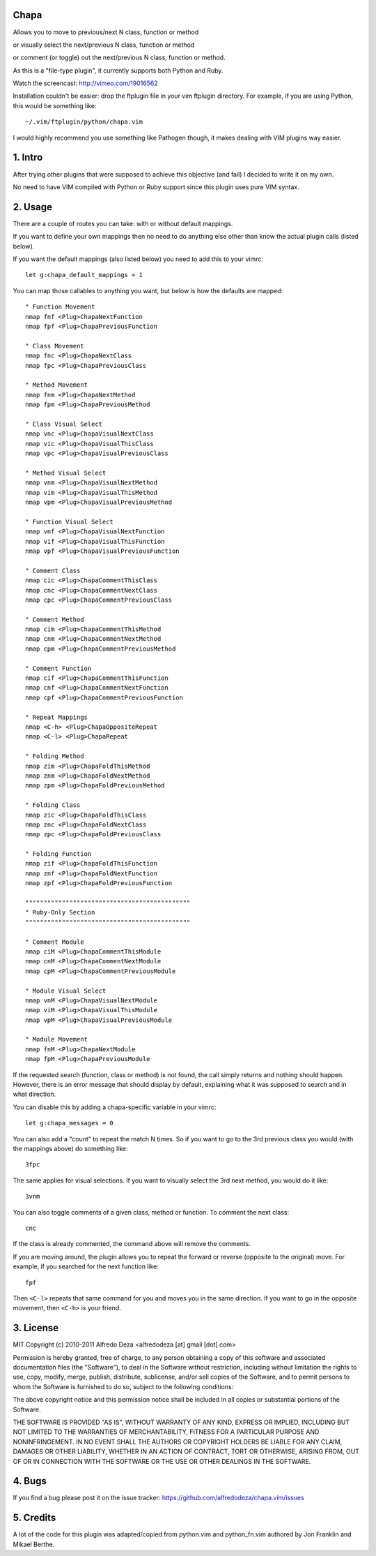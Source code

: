 Chapa
=====
Allows you to move to previous/next N class, function or method 

or visually select the next/previous N class, function or method 

or comment (or toggle) out the next/previous N class, function or method.

As this is a "file-type plugin", it currently supports both Python and Ruby.

Watch the screencast: http://vimeo.com/19016562

Installation couldn't be easier: drop the ftplugin file in your vim ftplugin 
directory. For example, if you are using Python, this would be something like::

    ~/.vim/ftplugin/python/chapa.vim

I would highly recommend you use something like Pathogen though, it 
makes dealing with VIM plugins way easier.

1. Intro                                 
==============================================================================

After trying other plugins that were supposed to achieve this objective (and 
fail) I decided to write it on my own.  

No need to have VIM compiled with Python or Ruby support since this plugin uses 
pure VIM syntax.

2. Usage                                
==============================================================================

There are a couple of routes you can take: with or without default mappings.

If you want to define your own mappings then no need to do anything else other 
than know the actual plugin calls (listed below).

If you want the default mappings (also listed below) you need to add this to 
your vimrc::

    let g:chapa_default_mappings = 1

You can map those callables to anything you want, but below is how the 
defaults are mapped::

    " Function Movement
    nmap fnf <Plug>ChapaNextFunction
    nmap fpf <Plug>ChapaPreviousFunction

    " Class Movement
    nmap fnc <Plug>ChapaNextClass
    nmap fpc <Plug>ChapaPreviousClass

    " Method Movement
    nmap fnm <Plug>ChapaNextMethod
    nmap fpm <Plug>ChapaPreviousMethod

    " Class Visual Select 
    nmap vnc <Plug>ChapaVisualNextClass
    nmap vic <Plug>ChapaVisualThisClass 
    nmap vpc <Plug>ChapaVisualPreviousClass

    " Method Visual Select
    nmap vnm <Plug>ChapaVisualNextMethod
    nmap vim <Plug>ChapaVisualThisMethod
    nmap vpm <Plug>ChapaVisualPreviousMethod

    " Function Visual Select
    nmap vnf <Plug>ChapaVisualNextFunction
    nmap vif <Plug>ChapaVisualThisFunction
    nmap vpf <Plug>ChapaVisualPreviousFunction

    " Comment Class
    nmap cic <Plug>ChapaCommentThisClass
    nmap cnc <Plug>ChapaCommentNextClass
    nmap cpc <Plug>ChapaCommentPreviousClass

    " Comment Method 
    nmap cim <Plug>ChapaCommentThisMethod 
    nmap cnm <Plug>ChapaCommentNextMethod 
    nmap cpm <Plug>ChapaCommentPreviousMethod 

    " Comment Function 
    nmap cif <Plug>ChapaCommentThisFunction
    nmap cnf <Plug>ChapaCommentNextFunction
    nmap cpf <Plug>ChapaCommentPreviousFunction

    " Repeat Mappings
    nmap <C-h> <Plug>ChapaOppositeRepeat
    nmap <C-l> <Plug>ChapaRepeat

    " Folding Method
    nmap zim <Plug>ChapaFoldThisMethod
    nmap znm <Plug>ChapaFoldNextMethod
    nmap zpm <Plug>ChapaFoldPreviousMethod

    " Folding Class
    nmap zic <Plug>ChapaFoldThisClass
    nmap znc <Plug>ChapaFoldNextClass
    nmap zpc <Plug>ChapaFoldPreviousClass

    " Folding Function
    nmap zif <Plug>ChapaFoldThisFunction
    nmap znf <Plug>ChapaFoldNextFunction
    nmap zpf <Plug>ChapaFoldPreviousFunction

    """""""""""""""""""""""""""""""""""""""""""""
    " Ruby-Only Section
    """""""""""""""""""""""""""""""""""""""""""""

    " Comment Module 
    nmap ciM <Plug>ChapaCommentThisModule
    nmap cnM <Plug>ChapaCommentNextModule
    nmap cpM <Plug>ChapaCommentPreviousModule

    " Module Visual Select
    nmap vnM <Plug>ChapaVisualNextModule
    nmap viM <Plug>ChapaVisualThisModule
    nmap vpM <Plug>ChapaVisualPreviousModule

    " Module Movement
    nmap fnM <Plug>ChapaNextModule
    nmap fpM <Plug>ChapaPreviousModule

If the requested search (function, class or method) is not found, the call simply 
returns and nothing should happen. However, there is an error message that should 
display by default, explaining what it was supposed to search and in what 
direction.

You can disable this by adding a chapa-specific variable in your vimrc::

  let g:chapa_messages = 0

You can also add a "count" to repeat the match N times. So if you want to go 
to the 3rd previous class you would (with the mappings above) do something like::

  3fpc

The same applies for visual selections. If you want to visually select the 3rd
next method, you would do it like::

  3vnm

You can also toggle comments of a given class, method or function. To comment
the next class::

  cnc 

If the class is already commented, the command above will remove the comments.

If you are moving around, the plugin allows you to repeat the forward or
reverse (opposite to the original) move. For example, if you searched for the 
next function like::

   fpf 

Then ``<C-l>`` repeats that same command for you and moves you in the same 
direction. If you want to go in the opposite movement, then ``<C-h>`` is your
friend.


3. License                             
==============================================================================

MIT
Copyright (c) 2010-2011 Alfredo Deza <alfredodeza [at] gmail [dot] com>

Permission is hereby granted, free of charge, to any person obtaining a copy
of this software and associated documentation files (the "Software"), to deal
in the Software without restriction, including without limitation the rights
to use, copy, modify, merge, publish, distribute, sublicense, and/or sell
copies of the Software, and to permit persons to whom the Software is
furnished to do so, subject to the following conditions:

The above copyright notice and this permission notice shall be included in
all copies or substantial portions of the Software.

THE SOFTWARE IS PROVIDED "AS IS", WITHOUT WARRANTY OF ANY KIND, EXPRESS OR
IMPLIED, INCLUDING BUT NOT LIMITED TO THE WARRANTIES OF MERCHANTABILITY,
FITNESS FOR A PARTICULAR PURPOSE AND NONINFRINGEMENT. IN NO EVENT SHALL THE
AUTHORS OR COPYRIGHT HOLDERS BE LIABLE FOR ANY CLAIM, DAMAGES OR OTHER
LIABILITY, WHETHER IN AN ACTION OF CONTRACT, TORT OR OTHERWISE, ARISING FROM,
OUT OF OR IN CONNECTION WITH THE SOFTWARE OR THE USE OR OTHER DEALINGS IN
THE SOFTWARE.

4. Bugs                               
==============================================================================

If you find a bug please post it on the issue tracker:
https://github.com/alfredodeza/chapa.vim/issues

5. Credits                           
==============================================================================

A lot of the code for this plugin was adapted/copied from python.vim 
and python_fn.vim authored by Jon Franklin and Mikael Berthe. 


